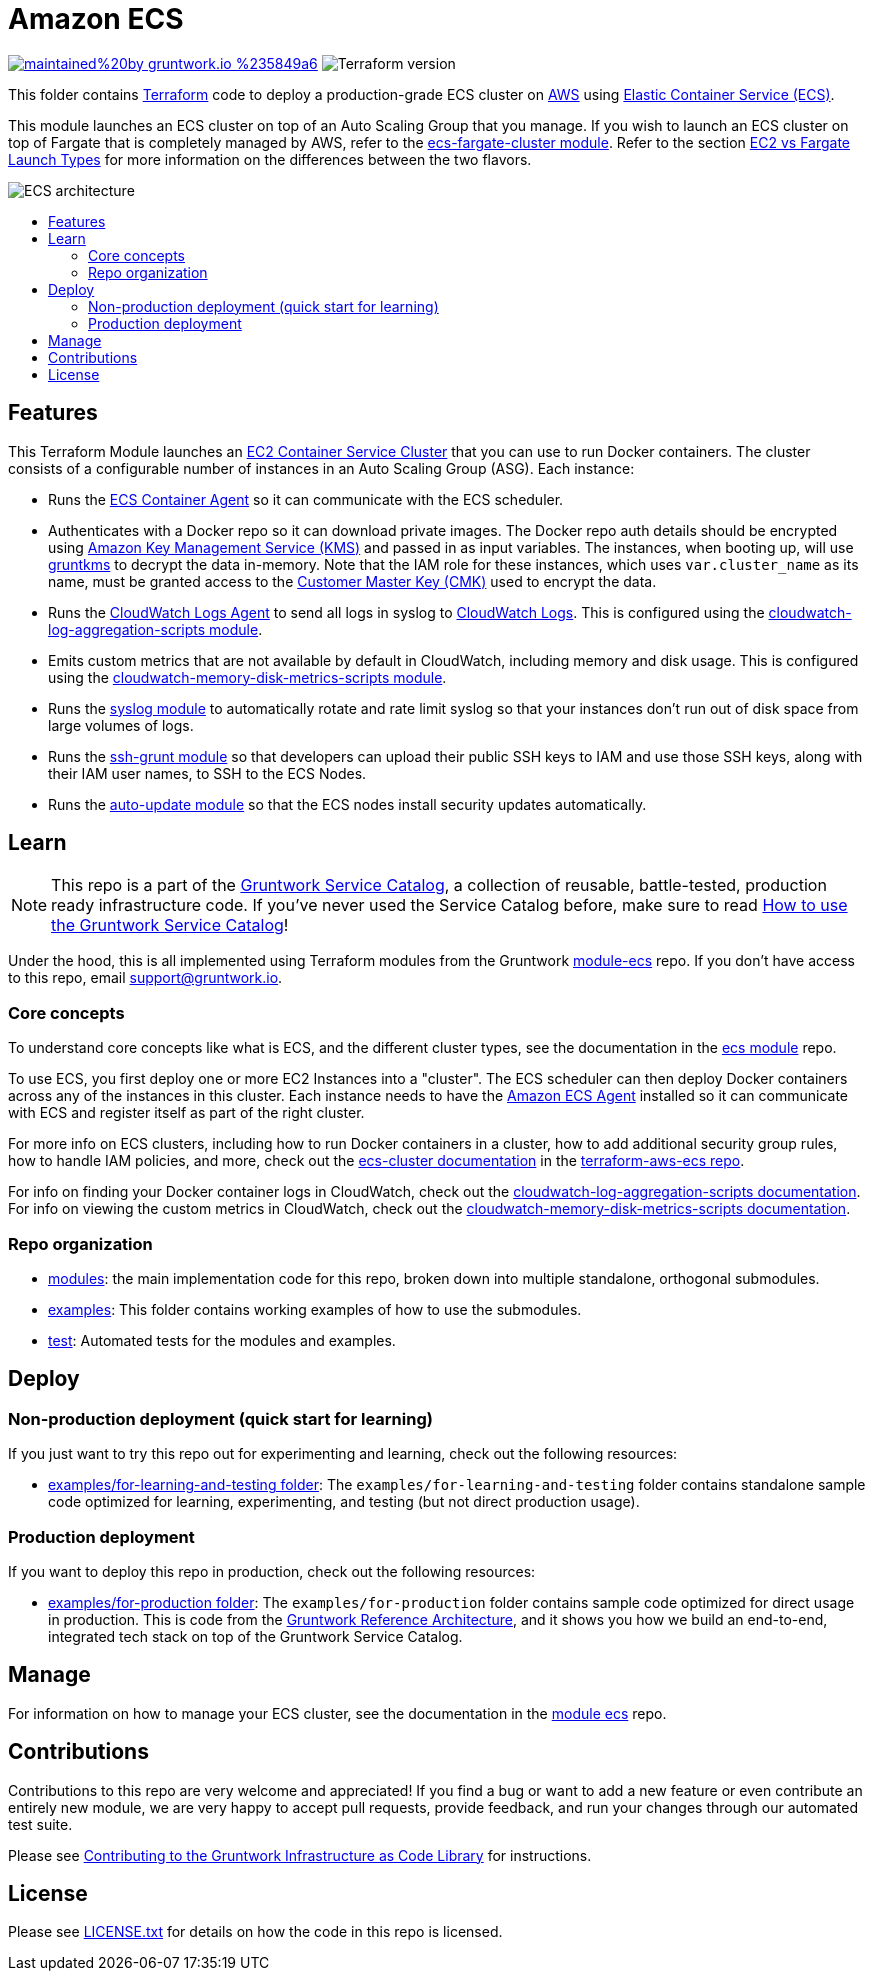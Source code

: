 :type: service
:name: Amazon ECS Cluster
:description: Deploy an Amazon ECS Cluster
:icon: /_docs/ecs-cluster-icon.png
:category: docker-orchestration
:cloud: aws
:tags: docker, orchestration, ecs, containers
:license: gruntwork
:built-with: terraform, bash, python, go

// AsciiDoc TOC settings
:toc:
:toc-placement!:
:toc-title:

// GitHub specific settings. See https://gist.github.com/dcode/0cfbf2699a1fe9b46ff04c41721dda74 for details.
ifdef::env-github[]
:tip-caption: :bulb:
:note-caption: :information_source:
:important-caption: :heavy_exclamation_mark:
:caution-caption: :fire:
:warning-caption: :warning:
endif::[]

= Amazon ECS

image:https://img.shields.io/badge/maintained%20by-gruntwork.io-%235849a6.svg[link="https://gruntwork.io/?ref=repo_aws_service_catalog"]
image:https://img.shields.io/badge/tf-%3E%3D0.15.0-blue.svg[Terraform version]

This folder contains https://www.terraform.io[Terraform] code to deploy a production-grade ECS cluster on https://aws.amazon.com[AWS] using
https://docs.aws.amazon.com/AmazonECS/latest/developerguide/Welcome.html[Elastic
Container Service (ECS)].

This module launches an ECS cluster on top of an Auto Scaling Group that you manage. If you wish to launch an ECS
cluster on top of Fargate that is completely managed by AWS, refer to the
link:../ecs-fargate-cluster[ecs-fargate-cluster module]. Refer to the section
https://github.com/gruntwork-io/terraform-aws-ecs/blob/master/core-concepts.md#ec2-vs-fargate-launch-types[EC2 vs
Fargate Launch Types] for more information on the differences between the two flavors.

image::/_docs/ecs-architecture.png?raw=true[ECS architecture]

toc::[]




== Features

This Terraform Module launches an link:http://docs.aws.amazon.com/AmazonECS/latest/developerguide/ECS_clusters.html[EC2 Container Service
Cluster] that you can use to run Docker containers. The cluster consists of a configurable number of instances in an Auto
Scaling Group (ASG). Each instance:

*  Runs the link:http://docs.aws.amazon.com/AmazonECS/latest/developerguide/ECS_agent.html[ECS Container Agent] so
   it can communicate with the ECS scheduler.
*  Authenticates with a Docker repo so it can download private images. The Docker repo auth details should be encrypted
   using link:https://aws.amazon.com/kms/[Amazon Key Management Service (KMS)] and passed in as input variables. The
   instances, when booting up, will use link:https://github.com/gruntwork-io/gruntkms[gruntkms] to decrypt the data
   in-memory. Note that the IAM role for these instances, which uses `var.cluster_name` as its name, must be granted
   access to the link:http://docs.aws.amazon.com/kms/latest/developerguide/concepts.html#master_keys[Customer Master Key (CMK)]
   used to encrypt the data.
*  Runs the link:http://docs.aws.amazon.com/AmazonCloudWatch/latest/DeveloperGuide/QuickStartEC2Instance.html[CloudWatch Logs Agent]
   to send all logs in syslog to link:http://docs.aws.amazon.com/AmazonCloudWatch/latest/DeveloperGuide/WhatIsCloudWatchLogs.html[CloudWatch Logs].
   This is configured using the link:https://github.com/gruntwork-io/terraform-aws-monitoring/tree/master/modules/logs/cloudwatch-log-aggregation-scripts[cloudwatch-log-aggregation-scripts module].
*  Emits custom metrics that are not available by default in CloudWatch, including memory and disk usage. This is
   configured using the link:https://github.com/gruntwork-io/terraform-aws-monitoring/tree/master/modules/metrics/cloudwatch-memory-disk-metrics-scripts[cloudwatch-memory-disk-metrics-scripts module].
*  Runs the link:https://github.com/gruntwork-io/terraform-aws-monitoring/tree/master/modules/logs/syslog[syslog module] to
   automatically rotate and rate limit syslog so that your instances don't run out of disk space from large volumes of
   logs.
*  Runs the link:https://github.com/gruntwork-io/terraform-aws-security/tree/master/modules/ssh-grunt[ssh-grunt module] so that
   developers can upload their public SSH keys to IAM and use those SSH keys, along with their IAM user names, to SSH
   to the ECS Nodes.
*  Runs the link:https://github.com/gruntwork-io/terraform-aws-security/tree/master/modules/auto-update[auto-update module] so
   that the ECS nodes install security updates automatically.


== Learn

NOTE: This repo is a part of the https://github.com/gruntwork-io/terraform-aws-service-catalog/[Gruntwork Service Catalog], a collection of
reusable, battle-tested, production ready infrastructure code. If you've never used the Service Catalog before, make
sure to read https://gruntwork.io/guides/foundations/how-to-use-gruntwork-service-catalog/[How to use the Gruntwork
Service Catalog]!

Under the hood, this is all implemented using Terraform modules from the Gruntwork
https://github.com/gruntwork-io/terraform-aws-ecs[module-ecs] repo. If you don't have access to this repo, email
support@gruntwork.io.


=== Core concepts

To understand core concepts like what is ECS, and the different cluster types, see the documentation in the
https://github.com/gruntwork-io/terraform-aws-ecs[ecs module] repo.

To use ECS, you first deploy one or more EC2 Instances into a "cluster". The ECS scheduler can then deploy Docker
containers across any of the instances in this cluster. Each instance needs to have the
link:http://docs.aws.amazon.com/AmazonECS/latest/developerguide/ECS_agent.html[Amazon ECS Agent] installed so it can communicate with
ECS and register itself as part of the right cluster.

For more info on ECS clusters, including how to run Docker containers in a cluster, how to add additional security
group rules, how to handle IAM policies, and more, check out the
link:https://github.com/gruntwork-io/terraform-aws-ecs/tree/master/modules/ecs-cluster[ecs-cluster documentation] in the
link:https://github.com/gruntwork-io/terraform-aws-ecs[terraform-aws-ecs repo].

For info on finding your Docker container logs in CloudWatch, check out the
link:https://github.com/gruntwork-io/terraform-aws-monitoring/tree/master/modules/logs/cloudwatch-log-aggregation-scripts[cloudwatch-log-aggregation-scripts documentation].
For info on viewing the custom metrics in CloudWatch, check out the
link:https://github.com/gruntwork-io/terraform-aws-monitoring/tree/master/modules/metrics/cloudwatch-memory-disk-metrics-scripts[cloudwatch-memory-disk-metrics-scripts documentation].

=== Repo organization

* link:/modules[modules]: the main implementation code for this repo, broken down into multiple standalone, orthogonal submodules.
* link:/examples[examples]: This folder contains working examples of how to use the submodules.
* link:/test[test]: Automated tests for the modules and examples.


== Deploy

=== Non-production deployment (quick start for learning)

If you just want to try this repo out for experimenting and learning, check out the following resources:

* link:/examples/for-learning-and-testing[examples/for-learning-and-testing folder]: The
  `examples/for-learning-and-testing` folder contains standalone sample code optimized for learning, experimenting, and
  testing (but not direct production usage).

=== Production deployment

If you want to deploy this repo in production, check out the following resources:

* link:/examples/for-production[examples/for-production folder]: The `examples/for-production` folder contains sample
  code optimized for direct usage in production. This is code from the
  https://gruntwork.io/reference-architecture/:[Gruntwork Reference Architecture], and it shows you how we build an
  end-to-end, integrated tech stack on top of the Gruntwork Service Catalog.




== Manage

For information on how to manage your ECS cluster, see the documentation in the
https://github.com/gruntwork-io/terraform-aws-ecs[module ecs] repo.




== Contributions

Contributions to this repo are very welcome and appreciated! If you find a bug or want to add a new feature or even contribute an entirely new module, we are very happy to accept pull requests, provide feedback, and run your changes through our automated test suite.

Please see https://gruntwork.io/guides/foundations/how-to-use-gruntwork-infrastructure-as-code-library/#contributing-to-the-gruntwork-infrastructure-as-code-library[Contributing to the Gruntwork Infrastructure as Code Library] for instructions.




== License

Please see link:/LICENSE.txt[LICENSE.txt] for details on how the code in this repo is licensed.
